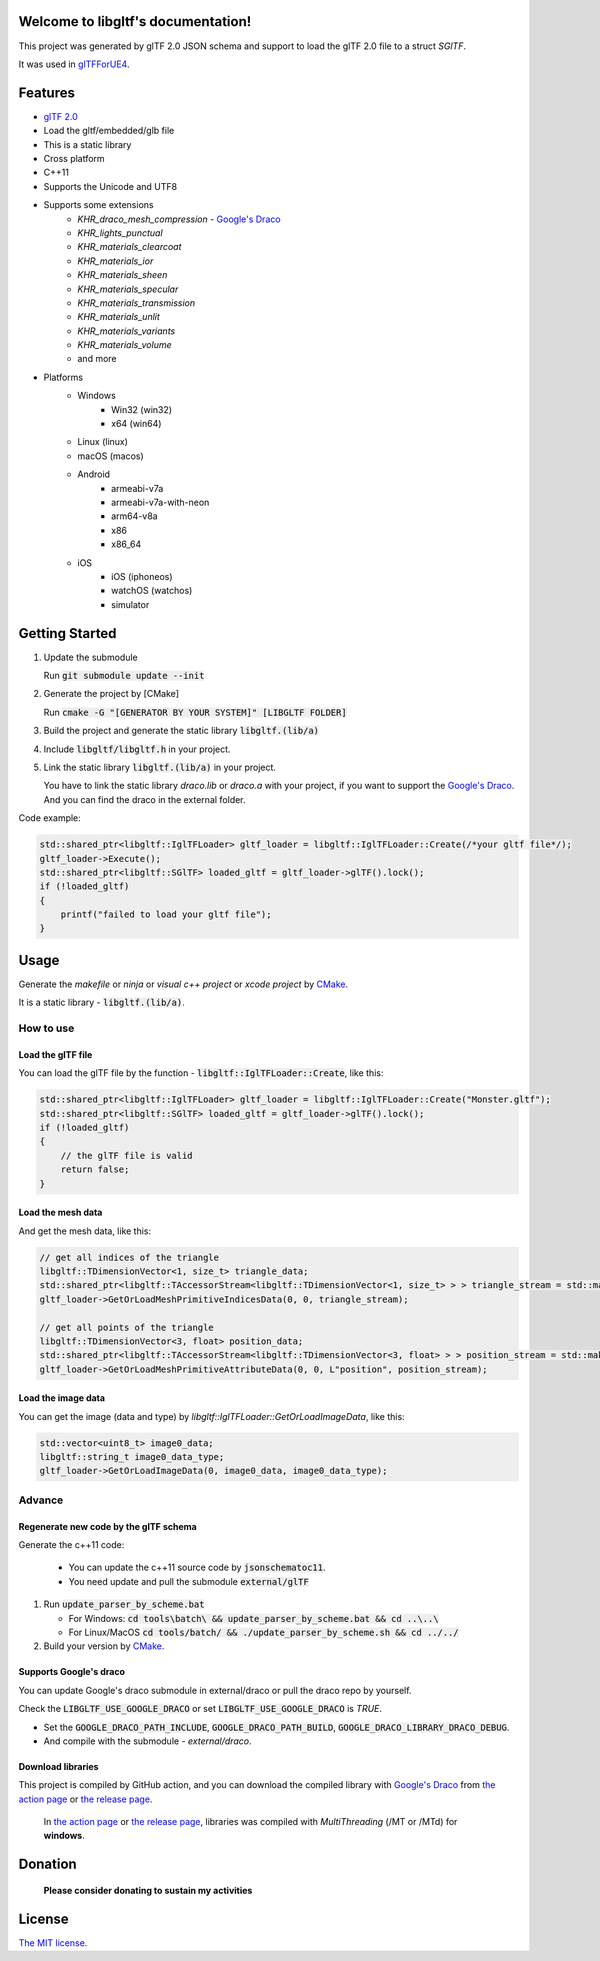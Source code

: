 .. libgltf documentation master file, created by
   sphinx-quickstart on Mon Oct 12 18:56:34 2020.
   You can adapt this file completely to your liking, but it should at least
   contain the root `toctree` directive.

Welcome to libgltf's documentation!
===================================

|glTF 2.0| |docs| |bestpractices| |visit-milstones|

|github-action| |coveralls|

|codacy| |lgtm-alerts| |lgtm-grade|

This project was generated by glTF 2.0 JSON schema and support to load the glTF 2.0 file to a struct `SGlTF`.

It was used in glTFForUE4_.

Features
==========

* `glTF 2.0`_
* Load the gltf/embedded/glb file
* This is a static library
* Cross platform
* C++11
* Supports the Unicode and UTF8
* Supports some extensions
   * `KHR_draco_mesh_compression` - `Google's Draco`_
   * `KHR_lights_punctual`
   * `KHR_materials_clearcoat`
   * `KHR_materials_ior`
   * `KHR_materials_sheen`
   * `KHR_materials_specular`
   * `KHR_materials_transmission`
   * `KHR_materials_unlit`
   * `KHR_materials_variants`
   * `KHR_materials_volume`
   * and more
* Platforms
   * Windows
      * Win32 (win32)
      * x64 (win64)
   * Linux (linux)
   * macOS (macos)
   * Android
      * armeabi-v7a
      * armeabi-v7a-with-neon
      * arm64-v8a
      * x86
      * x86_64
   * iOS
      * iOS (iphoneos)
      * watchOS (watchos)
      * simulator

Getting Started
===============

#. Update the submodule

   Run :code:`git submodule update --init`

#. Generate the project by [CMake]

   Run :code:`cmake -G "[GENERATOR BY YOUR SYSTEM]" [LIBGLTF FOLDER]`

#. Build the project and generate the static library :code:`libgltf.(lib/a)`
#. Include :code:`libgltf/libgltf.h` in your project.
#. Link the static library :code:`libgltf.(lib/a)` in your project.

   You have to link the static library `draco.lib` or `draco.a` with your project, if you want to support the `Google's Draco`_.
   And you can find the draco in the external folder.

Code example:

.. code-block:: cpp

   std::shared_ptr<libgltf::IglTFLoader> gltf_loader = libgltf::IglTFLoader::Create(/*your gltf file*/);
   gltf_loader->Execute();
   std::shared_ptr<libgltf::SGlTF> loaded_gltf = gltf_loader->glTF().lock();
   if (!loaded_gltf)
   {
       printf("failed to load your gltf file");
   }

Usage
==========

Generate the *makefile* or *ninja* or *visual c++ project* or *xcode project* by CMake_.

It is a static library - :code:`libgltf.(lib/a)`.

How to use
^^^^^^^^^^

Load the glTF file
------------------

You can load the glTF file by the function - :code:`libgltf::IglTFLoader::Create`, like this:

.. code-block:: cpp

   std::shared_ptr<libgltf::IglTFLoader> gltf_loader = libgltf::IglTFLoader::Create("Monster.gltf");
   std::shared_ptr<libgltf::SGlTF> loaded_gltf = gltf_loader->glTF().lock();
   if (!loaded_gltf)
   {
       // the glTF file is valid
       return false;
   }

Load the mesh data
------------------

And get the mesh data, like this:

.. code-block:: cpp

   // get all indices of the triangle
   libgltf::TDimensionVector<1, size_t> triangle_data;
   std::shared_ptr<libgltf::TAccessorStream<libgltf::TDimensionVector<1, size_t> > > triangle_stream = std::make_shared<libgltf::TAccessorStream<libgltf::TDimensionVector<1, size_t> > >(triangle_data);
   gltf_loader->GetOrLoadMeshPrimitiveIndicesData(0, 0, triangle_stream);

   // get all points of the triangle
   libgltf::TDimensionVector<3, float> position_data;
   std::shared_ptr<libgltf::TAccessorStream<libgltf::TDimensionVector<3, float> > > position_stream = std::make_shared<libgltf::TAccessorStream<libgltf::TDimensionVector<3, float> > >(position_data);
   gltf_loader->GetOrLoadMeshPrimitiveAttributeData(0, 0, L"position", position_stream);

Load the image data
-------------------

You can get the image (data and type) by `libgltf::IglTFLoader::GetOrLoadImageData`, like this:

.. code-block:: cpp

   std::vector<uint8_t> image0_data;
   libgltf::string_t image0_data_type;
   gltf_loader->GetOrLoadImageData(0, image0_data, image0_data_type);

Advance
^^^^^^^^^^

Regenerate new code by the glTF schema
--------------------------------------

Generate the c++11 code:

   * You can update the c++11 source code by :code:`jsonschematoc11`.
   * You need update and pull the submodule :code:`external/glTF`

#. Run :code:`update_parser_by_scheme.bat`

   * For Windows: :code:`cd tools\batch\ && update_parser_by_scheme.bat && cd ..\..\ `
   * For Linux/MacOS :code:`cd tools/batch/ && ./update_parser_by_scheme.sh && cd ../../`

#. Build your version by CMake_.

Supports Google's draco
-----------------------

You can update Google's draco submodule in external/draco or pull the draco repo by yourself.

Check the :code:`LIBGLTF_USE_GOOGLE_DRACO` or set :code:`LIBGLTF_USE_GOOGLE_DRACO` is `TRUE`.

* Set the :code:`GOOGLE_DRACO_PATH_INCLUDE`, :code:`GOOGLE_DRACO_PATH_BUILD`, :code:`GOOGLE_DRACO_LIBRARY_DRACO_DEBUG`.
* And compile with the submodule - *external/draco*.

Download libraries
------------------

This project is compiled by GitHub action, and you can download the compiled library with `Google's Draco`_ from `the action page`_ or `the release page`_.

   In `the action page`_ or `the release page`_, libraries was compiled with `MultiThreading` (/MT or /MTd) for **windows**.

Donation
==============================================================

   **Please consider donating to sustain my activities**

|support-buy-a-cup-of-coffee| |donation-beome-a-patreon|

License
==========

`The MIT license`_.

.. _`glTF 2.0`: https://www.khronos.org/gltf/

.. _glTFForUE4: https://github.com/code4game/glTFForUE4

.. _`Google's Draco`: https://github.com/google/draco

.. _CMake: https://cmake.org/

.. _Ninja: https://ninja-build.org

.. _VisualStudio: https://visualstudio.microsoft.com

.. _`the action page`: https://github.com/code4game/libgltf/actions

.. _`the release page`: https://github.com/code4game/libgltf/releases

.. _`The MIT license`: https://github.com/code4game/libgltf/LICENSE

.. |glTF 2.0| image:: https://img.shields.io/badge/glTF-2%2E0-green.svg?style=flat
   :target: https://github.com/KhronosGroup/glTF

.. |docs| image:: https://readthedocs.org/projects/libgltf/badge/?version=latest
   :target: http://libgltf.rtfd.io/

.. |bestpractices| image:: https://bestpractices.coreinfrastructure.org/projects/1434/badge
   :target: https://bestpractices.coreinfrastructure.org/projects/1434

.. |visit-milstones| image:: https://img.shields.io/badge/visit-milestones-blue.svg?style=flat
   :target: https://github.com/code4game/libgltf/milestones

.. |github-action| image:: https://github.com/code4game/libgltf/workflows/build/badge.svg
   :target: https://github.com/code4game/libgltf/actions?query=workflow%3Abuild

.. |coveralls| image:: https://coveralls.io/repos/github/code4game/libgltf/badge.svg
   :target: https://coveralls.io/github/code4game/libgltf

.. |codacy| image:: https://api.codacy.com/project/badge/Grade/fa7ee9a5bc9b4befb703298ca721bc9a
   :target: https://www.codacy.com/app/code4game/libgltf?utm_source=github.com&amp;utm_medium=referral&amp;utm_content=code4game/libgltf&amp;utm_campaign=Badge_Grade

.. |lgtm-alerts| image:: https://img.shields.io/lgtm/alerts/g/code4game/libgltf.svg?logo=lgtm&logoWidth=18
   :target: https://lgtm.com/projects/g/code4game/libgltf/alerts/

.. |lgtm-grade| image:: https://img.shields.io/lgtm/grade/python/g/code4game/libgltf.svg?logo=lgtm&logoWidth=18
   :target: https://lgtm.com/projects/g/code4game/libgltf/context:python


.. |support-buy-a-cup-of-coffee| image:: https://img.shields.io/badge/support-buy%20a%20cup%20of%20coffee-orange.svg?style=flat
   :target: https://c4gio.itch.io/libgltf-ue4

.. |donation-beome-a-patreon| image:: https://img.shields.io/badge/donation-become%20a%20patreon-orange.svg?style=flat
   :target: https://www.patreon.com/bePatron?u=7553208
